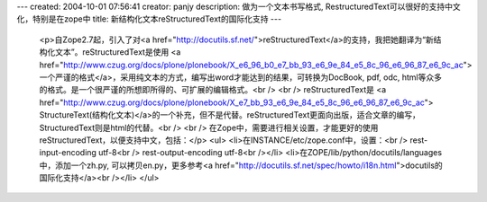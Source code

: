 ---
created: 2004-10-01 07:56:41
creator: panjy
description: 做为一个文本书写格式, RestructuredText可以很好的支持中文化，特别是在zope中
title: 新结构化文本reStructuredText的国际化支持
---

 <p>自Zope2.7起，引入了对<a href="http://docutils.sf.net/">reStructuredText</a>的支持，我把她翻译为“新结构化文本”。reStructuredText是使用
 <a href="http://www.czug.org/docs/plone/plonebook/X_e6_96_b0_e7_bb_93_e6_9e_84_e5_8c_96_e6_96_87_e6_9c_ac">
 一个严谨的格式</a>，采用纯文本的方式，编写出word才能达到的结果，可转换为DocBook, pdf, odc,
 html等众多的格式。是一个很严谨的所想即所得的、可扩展的编辑格式。<br />
 <br />
 reStructuredText是 <a href="http://www.czug.org/docs/plone/plonebook/X_e7_bb_93_e6_9e_84_e5_8c_96_e6_96_87_e6_9c_ac">
 StructureText(结构化文本)</a>的一个补充，但不是代替。reStructuredText更面向出版，适合文章的编写，StructuredText则是html的代替。<br />
 <br />
 在Zope中，需要进行相关设置，才能更好的使用reStructuredText，以便支持中文，包括：</p>
 <ul>
 <li>在INSTANCE/etc/zope.conf中，设置：<br />
 rest-input-encoding utf-8<br />
 rest-output-encoding utf-8<br /></li>
 <li>在ZOPE/lib/python/docutils/languages中，添加一个zh.py, 可以拷贝en.py，更多参考<a href="http://docutils.sf.net/spec/howto/i18n.html">docutils的国际化支持</a><br /></li>
 </ul>
